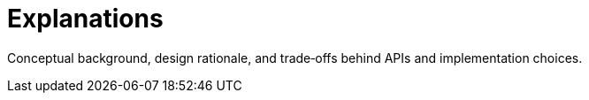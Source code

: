 = Explanations
:page-role: explanation

Conceptual background, design rationale, and trade‑offs behind APIs and implementation choices.
